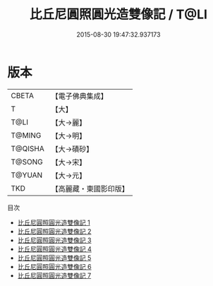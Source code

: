 #+TITLE: 比丘尼圓照圓光造雙像記 / T@LI

#+DATE: 2015-08-30 19:47:32.937173
* 版本
 |     CBETA|【電子佛典集成】|
 |         T|【大】     |
 |      T@LI|【大→麗】   |
 |    T@MING|【大→明】   |
 |   T@QISHA|【大→磧砂】  |
 |    T@SONG|【大→宋】   |
 |    T@YUAN|【大→元】   |
 |       TKD|【高麗藏・東國影印版】|
目次
 - [[file:KR6d0003_001.txt][比丘尼圓照圓光造雙像記 1]]
 - [[file:KR6d0003_002.txt][比丘尼圓照圓光造雙像記 2]]
 - [[file:KR6d0003_003.txt][比丘尼圓照圓光造雙像記 3]]
 - [[file:KR6d0003_004.txt][比丘尼圓照圓光造雙像記 4]]
 - [[file:KR6d0003_005.txt][比丘尼圓照圓光造雙像記 5]]
 - [[file:KR6d0003_006.txt][比丘尼圓照圓光造雙像記 6]]
 - [[file:KR6d0003_007.txt][比丘尼圓照圓光造雙像記 7]]
